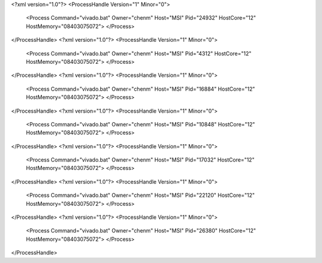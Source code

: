 <?xml version="1.0"?>
<ProcessHandle Version="1" Minor="0">
    <Process Command="vivado.bat" Owner="chenm" Host="MSI" Pid="24932" HostCore="12" HostMemory="08403075072">
    </Process>
</ProcessHandle>
<?xml version="1.0"?>
<ProcessHandle Version="1" Minor="0">
    <Process Command="vivado.bat" Owner="chenm" Host="MSI" Pid="4312" HostCore="12" HostMemory="08403075072">
    </Process>
</ProcessHandle>
<?xml version="1.0"?>
<ProcessHandle Version="1" Minor="0">
    <Process Command="vivado.bat" Owner="chenm" Host="MSI" Pid="16884" HostCore="12" HostMemory="08403075072">
    </Process>
</ProcessHandle>
<?xml version="1.0"?>
<ProcessHandle Version="1" Minor="0">
    <Process Command="vivado.bat" Owner="chenm" Host="MSI" Pid="10848" HostCore="12" HostMemory="08403075072">
    </Process>
</ProcessHandle>
<?xml version="1.0"?>
<ProcessHandle Version="1" Minor="0">
    <Process Command="vivado.bat" Owner="chenm" Host="MSI" Pid="17032" HostCore="12" HostMemory="08403075072">
    </Process>
</ProcessHandle>
<?xml version="1.0"?>
<ProcessHandle Version="1" Minor="0">
    <Process Command="vivado.bat" Owner="chenm" Host="MSI" Pid="22120" HostCore="12" HostMemory="08403075072">
    </Process>
</ProcessHandle>
<?xml version="1.0"?>
<ProcessHandle Version="1" Minor="0">
    <Process Command="vivado.bat" Owner="chenm" Host="MSI" Pid="26380" HostCore="12" HostMemory="08403075072">
    </Process>
</ProcessHandle>

